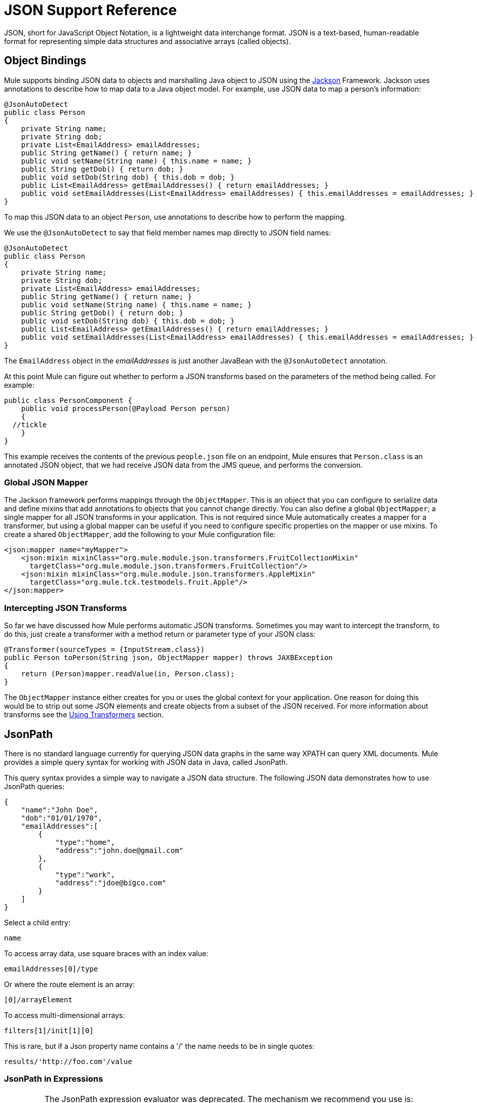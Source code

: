 = JSON Support Reference
:keywords: mule, studio, json, object notation

JSON, short for JavaScript Object Notation, is a lightweight data interchange format. JSON is a text-based, human-readable format for representing simple data structures and associative arrays (called objects).

== Object Bindings

Mule supports binding JSON data to objects and marshalling Java object to JSON using the link:http://mvnrepository.com/artifact/com.fasterxml.jackson.core[Jackson] Framework. Jackson uses annotations to describe how to map data to a Java object model. For example, use JSON data to map a person's information:

[source, java, linenums]
----
@JsonAutoDetect
public class Person
{
    private String name;
    private String dob;
    private List<EmailAddress> emailAddresses;
    public String getName() { return name; }
    public void setName(String name) { this.name = name; }
    public String getDob() { return dob; }
    public void setDob(String dob) { this.dob = dob; }
    public List<EmailAddress> getEmailAddresses() { return emailAddresses; }
    public void setEmailAddresses(List<EmailAddress> emailAddresses) { this.emailAddresses = emailAddresses; }
}
----

To map this JSON data to an object `Person`, use annotations to describe how to perform the mapping.

We use the `@JsonAutoDetect` to say that field member names map directly to JSON field names:

[source, java, linenums]
----
@JsonAutoDetect
public class Person
{
    private String name;
    private String dob;
    private List<EmailAddress> emailAddresses;
    public String getName() { return name; }
    public void setName(String name) { this.name = name; }
    public String getDob() { return dob; }
    public void setDob(String dob) { this.dob = dob; }
    public List<EmailAddress> getEmailAddresses() { return emailAddresses; }
    public void setEmailAddresses(List<EmailAddress> emailAddresses) { this.emailAddresses = emailAddresses; }
}
----

The `EmailAddress` object in the _emailAddresses_ is just another JavaBean with the `@JsonAutoDetect` annotation.

At this point Mule can figure out whether to perform a JSON transforms based on the parameters of the method being called. For example:

[source, java, linenums]
----
public class PersonComponent {
    public void processPerson(@Payload Person person)
    {
  //tickle
    }
}
----

This example receives the contents of the previous `people.json` file on an endpoint, Mule ensures that `Person.class` is an annotated JSON object, that we had receive JSON data from the JMS queue, and performs the conversion.

=== Global JSON Mapper

The Jackson framework performs mappings through the `ObjectMapper`. This is an object that you can configure to serialize data and define mixins that add annotations to objects that you cannot change directly. You can also define a global `ObjectMapper`; a single mapper for all JSON transforms in your application. This is not required since Mule automatically creates a mapper for a transformer, but using a global mapper can be useful if you need to configure specific properties on the mapper or use mixins. To create a shared `ObjectMapper`, add the following to your Mule configuration file:

[source, xml, linenums]
----
<json:mapper name="myMapper">
    <json:mixin mixinClass="org.mule.module.json.transformers.FruitCollectionMixin"
      targetClass="org.mule.module.json.transformers.FruitCollection"/>
    <json:mixin mixinClass="org.mule.module.json.transformers.AppleMixin"
      targetClass="org.mule.tck.testmodels.fruit.Apple"/>
</json:mapper>
----

=== Intercepting JSON Transforms

So far we have discussed how Mule performs automatic JSON transforms. Sometimes you may want to intercept the transform, to do this, just create a transformer with a method return or parameter type of your JSON class:

[source, java, linenums]
----
@Transformer(sourceTypes = {InputStream.class})
public Person toPerson(String json, ObjectMapper mapper) throws JAXBException
{
    return (Person)mapper.readValue(in, Person.class);
}
----

The `ObjectMapper` instance either creates for you or uses the global context for your application. One reason for doing this would be to strip out some JSON elements and create objects from a subset of the JSON received. For more information about transforms see the link:/mule-user-guide/v/3.9/using-transformers[Using Transformers] section.

== JsonPath

There is no standard language currently for querying JSON data graphs in the same way XPATH can query XML documents. Mule provides a simple query syntax for working with JSON data in Java, called JsonPath.

This query syntax provides a simple way to navigate a JSON data structure. The following JSON data demonstrates how to use JsonPath queries:

[source, java, linenums]
----
{
    "name":"John Doe",
    "dob":"01/01/1970",
    "emailAddresses":[
        {
            "type":"home",
            "address":"john.doe@gmail.com"
        },
        {
            "type":"work",
            "address":"jdoe@bigco.com"
        }
    ]
}
----

Select a child entry:

[source]
----
name
----

To access array data, use square braces with an index value:

[source]
----
emailAddresses[0]/type
----

Or where the route element is an array:

[source]
----
[0]/arrayElement
----

To access multi-dimensional arrays:

[source, code]
----
filters[1]/init[1][0]
----

This is rare, but if a Json property name contains a '/' the name needs to be in single quotes:

[source, code]
----
results/'http://foo.com'/value
----

=== JsonPath in Expressions

[IMPORTANT]
====
The JsonPath expression evaluator was deprecated. The mechanism we recommend you use is:

[source,xml,linenums]
----
<json:json-to-object-transformer
     returnClass="java.util.HashMap" />
<set-property propertyName="requestType"
     value="#[message.payload.requestType]"/>
B Extract simple
item C Extract value inside
an array
￼￼￼<set-property propertyName="productId"
     value="#[message.payload.products[0].productId]"/>
----
====


You can use JsonPath in link:/mule-user-guide/v/3.9/mule-expression-language-mel[Mule expressions] to query JSON message payloads for filtering or link:/mule-user-guide/v/3.9/message-enricher[enrichment].

For example, to use JsonPath to perform content based routing:

[source, xml, linenums]
----
<choice>
  <when expression="emailAddresses[0]/type = 'home'" evaluator="json">
    <append-string-transformer message="Home address is #[json:emailAddresses[0]/address]" />
  </when>
  <when expression="emailAddresses[0]/type = 'work'" evaluator="json">
    <append-string-transformer message="Work address is #[json:emailAddresses[0]/address]" />
  </when>
  <otherwise>
    <append-string-transformer message=" No email address found" />
  </otherwise>
</choice>
----

The expression evaluator name is 'json', the expression is any valid JsonPath expression.

When doing boolean expressions such as in the example above, operators are supported:

[%header,cols="10,90"]
|===
|Operator |Example
|*=* a|
[source, code]
----
emailAddresses[0]/type = 'foo' or emailAddresses[0]/flag = true
----
|*!=* a|
[source, code]
----
emailAddresses[0]/type != null or emailAddresses[0]/flag != false
----
|===

String comparisons need to be in single quotes, 'null' is recognized as null, and boolean comparisons are supported. If checking numeric values just treat them as a string.

== Configuration Reference

== JSON Module

The JSON module contains a number of tools to help you read, transform, and write JSON.

=== Transformers

These are transformers specific to this transport. Note that these are added automatically to the Mule registry at start up. When doing automatic transformations these are included when searching for the correct transformers.

[%header%autowidth.spread]
|===
|Name |Description
|`json-to-object-transformer` |A transformer that converts a JSON encoded object graph to a java object. The object type is determined by the 'returnClass' attribute. Note that this transformers supports Arrays and Lists. For example, to convert a JSON string to an array of org.foo.Person, set the `returnClass=org.foo.Person[]`. The JSON engine can be configured using the jsonConfig attribute. This is an object reference to an instance of: net.sf.json.JsonConfig. This can be created as a spring bean.
|`json-to-xml-transformer` |Converts a JSON string to an XML string
|`xml-to-json-transformer` |Converts an XML string to a JSON string
|`json-xslt-transformer` |Uses XSLT to transform a JSON string
|`object-to-json-transformer` |Converts a java object to a JSON encoded object that can be consumed by other languages such as Javascript or Ruby. The JSON Object mapper can be configured using the `mapper-ref` attribute. This is an object reference to an instance of: `org.codehaus.jackson.Mapper`. This can be created as a spring bean. Usually the default mapper is sufficient. Often users configure exclusions or inclusions when serializing objects. This can be done by using the Jackson annotations directly on the object (see link:http://mvnrepository.com/artifact/org.codehaus.jackson/jackson-mapper-asl[Data Mapper For Jackson]) If it is not possible to annotate the object directly, mixins can be used to add annotations to an object using AOP. There is a good description of this method in link:http://www.cowtowncoder.com/blog/archives/08-01-2009_08-31-2009.html[Processing non-standard "JSON"]. To configure mixins for your objects, either configure the `mapper-ref` attribute or register them with the transformer using the <serialization-mixin> element. The returnClass for this transformer is usually `java.lang.String`, `byte[]` can also be used. At this time the transformer does not support streaming.
|===

=== Filters

Filters can be used to control what data is allowed to continue in a flow.

[%header,cols="30a,70a"]
|====
|Name |Description
|`is-json-filter` |A filter that determines if the current message payload is a JSON encoded message.
|`json-schema-validation-filter` |Validate JSON against an XML schema. This element is deprecated. Use `validate-schema` instead
|====

== Validate schema

Validates that the message payload represents a JSON compliant with a given JSON schema.

=== Attributes of validate-schema

[%header%autowidth.spread]
|===
|Name |Description
|`schemaLocation` |The location in which the schema to validate against is to be found. This attribute supports URI representations such as `http://org.mule/schema.json` or `resource:/schema.json`. It also supports a most common classpath reference such as simply `schema.json`. +
*Type*: `string` +
*Required*: yes +
*Default*: none
|`dereferencing` |Draft v4 defines two dereferencing modes: canonical and inline. Canonical is the default option but INLINE can also be specified. When validating a v3 draft this attribute is ignored. +
*Type*: `dereferencingType` +
*Required*: yes +
*Default*: `CANONICAL`
|===

=== Child Elements of validate-schema

[%header%autowidth.spread]
|===
|Name |Cardinality |Description
|`schema-redirects` |0..1 |Allows to redirect any given URI in the Schema (or even the schema location itself) to any other specific URI. The most common use case for this feature is to map external namespace URIs without the need to a local resource
|===

== Mapper

The Jackson mapper to use with a JSON transformer. This isn't required but can be used to configure mixins on the mapper.

=== Attributes of mapper

[%header,cols="30a,70a"]
|===
|Name |Description
|`name` |The name of the mapper that is used to make a reference to it by the transformer elements. +
*Type*: `string` +
*Required*: yes +
*Default*: none
|===

=== Child Elements of mapper

[%header%autowidth.spread]
|===
|Name |Cardinality |Description
|`mixin` |0..1 |
|===

